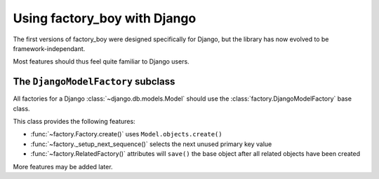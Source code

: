 Using factory_boy with Django
=============================


The first versions of factory_boy were designed specifically for Django,
but the library has now evolved to be framework-independant.

Most features should thus feel quite familiar to Django users.


The ``DjangoModelFactory`` subclass
-----------------------------------

All factories for a Django :class:`~django.db.models.Model` should use the
:class:`factory.DjangoModelFactory` base class.


This class provides the following features:

* :func:`~factory.Factory.create()` uses ``Model.objects.create()``
* :func:`~factory._setup_next_sequence()` selects the next unused primary key value
* :func:`~factory.RelatedFactory()` attributes will ``save()`` the base object after all related objects have been created

More features may be added later.
